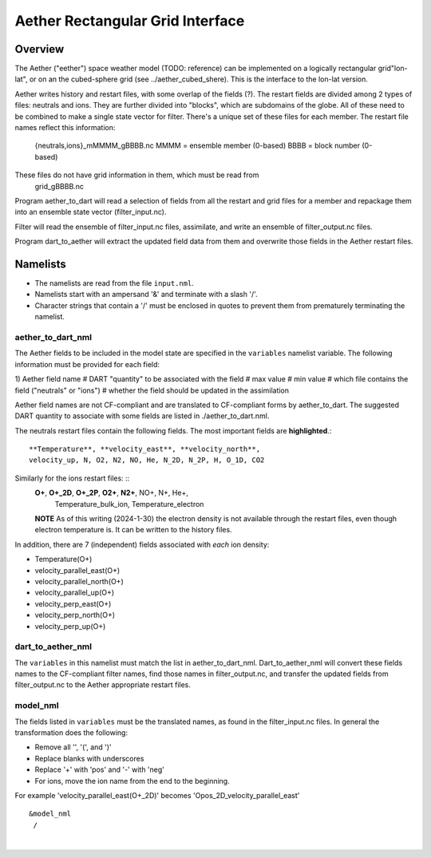 Aether Rectangular Grid Interface
=================================

Overview
--------

The Aether ("eether") space weather model (TODO: reference) can be implemented 
on a logically rectangular grid"lon-lat", 
or on an the cubed-sphere grid (see ../aether_cubed_shere).
This is the interface to the lon-lat version.

Aether writes history and restart files, with some overlap of the fields (?).
The restart fields are divided among 2 types of files: neutrals and ions.
They are further divided into "blocks", which are subdomains of the globe.
All of these need to be combined to make a single state vector for filter.
There's a unique set of these files for each member.
The restart file names reflect this information:  
   {neutrals,ions}_mMMMM_gBBBB.nc
   MMMM = ensemble member (0-based)
   BBBB = block number (0-based)
These files do not have grid information in them, which must be read from
   grid_gBBBB.nc

Program aether_to_dart will read a selection of fields from all the restart 
and grid files for a member and repackage them into an ensemble state vector 
(filter_input.nc).

Filter will read the ensemble of filter_input.nc files, assimilate, 
and write an ensemble of filter_output.nc files.

Program dart_to_aether will extract the updated field data from them
and overwrite those fields in the Aether restart files.

Namelists
---------

- The namelists are read from the file ``input.nml``. 
- Namelists start with an ampersand '&' and terminate with a slash '/'.
- Character strings that contain a '/' must be enclosed in quotes 
  to prevent them from prematurely terminating the namelist.

aether_to_dart_nml
.....................

The Aether fields to be included in the model state are specified
in the ``variables`` namelist variable.
The following information must be provided for each field:

1) Aether field name
#  DART "quantity" to be associated with the field
#  max value
#  min value
#  which file contains the field ("neutrals" or "ions")
#  whether the field should be updated in the assimilation

Aether field names are not CF-compliant and are translated 
to CF-compliant forms by aether_to_dart.
The suggested DART quantity to associate with some fields are listed
in ./aether_to_dart.nml.

The neutrals restart files contain the following fields.
The most important fields are **highlighted**.::
   **Temperature**, **velocity_east**, **velocity_north**, 
   velocity_up, N, O2, N2, NO, He, N_2D, N_2P, H, O_1D, CO2

Similarly for the ions restart files: ::
   **O+**, **O+_2D**, **O+_2P**, **O2+**, **N2+**, NO+, N+, He+,
     Temperature_bulk_ion, Temperature_electron
   **NOTE** As of this writing (2024-1-30) the electron density is not available 
   through the restart files, even though electron temperature is.
   It can be written to the history files.

In addition, there are 7 (independent) fields associated with *each* ion density:

- Temperature\ \(O+\)
- velocity_parallel_east\ \(O+\)
- velocity_parallel_north\ \(O+\)
- velocity_parallel_up\ \(O+\)
- velocity_perp_east\ \(O+\)
- velocity_perp_north\ \(O+\)
- velocity_perp_up\ \(O+\)


dart_to_aether_nml
.....................

The ``variables`` in this namelist must match the list in aether_to_dart_nml.
Dart_to_aether_nml will convert these fields names to the CF-compliant filter names,
find those names in filter_output.nc, and transfer the updated fields
from filter_output.nc to the Aether appropriate restart files.


model_nml
.........

The fields listed in ``variables`` must be the translated names,
as found in the filter_input.nc files.  
In general the transformation does the following:

- Remove all '\', '(', and ')'
- Replace blanks with underscores
- Replace '+' with 'pos' and '-' with 'neg'
- For ions, move the ion name from the end to the beginning.

For example 'velocity_parallel_east\ \(O+_2D\)' becomes
'Opos_2D_velocity_parallel_east'
::

   &model_nml 
    /

| 

